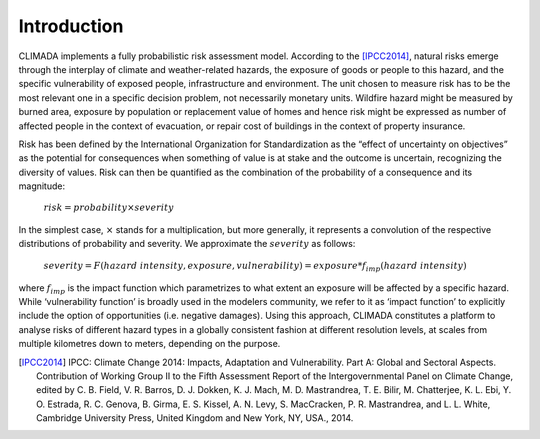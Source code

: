 Introduction
============

CLIMADA implements a fully probabilistic risk assessment model. According to the [IPCC2014]_, natural risks emerge through the interplay of climate and weather-related hazards, the exposure of goods or people to this hazard, and the specific vulnerability of exposed people, infrastructure and environment. The unit chosen to measure risk has to be the most relevant one in a specific decision problem, not necessarily monetary units. Wildfire hazard might be measured by burned area, exposure by population or replacement value of homes and hence risk might be expressed as number of affected people in the context of evacuation, or repair cost of buildings in the context of property insurance.

Risk has been defined by the International Organization for Standardization as the “effect of uncertainty on objectives” as the potential for consequences when something of value is at stake and the outcome is uncertain, recognizing the diversity of values. Risk can then be quantified as the combination of the probability of a consequence and its magnitude:

   :math:`risk = probability \times severity`

In the simplest case, :math:`\times` stands for a multiplication, but more generally, it represents a convolution of the respective distributions of probability and severity. We approximate the :math:`severity` as follows:

   :math:`severity = F(hazard \text{  } intensity, exposure, vulnerability) = exposure * f_{imp}(hazard \text{  } intensity)`

where :math:`f_{imp}` is the impact function which parametrizes to what extent an exposure will be affected by a specific hazard. While ‘vulnerability function’ is broadly used in the modelers community, we refer to it as ‘impact function’ to explicitly include the option of opportunities (i.e. negative damages). Using this approach, CLIMADA constitutes a platform to analyse risks of different hazard types in a globally consistent fashion at different resolution levels, at scales from multiple kilometres down to meters, depending on the purpose.

.. [IPCC2014] IPCC: Climate Change 2014: Impacts, Adaptation and Vulnerability. Part A: Global and Sectoral Aspects. Contribution of Working Group II to the Fifth Assessment Report of the Intergovernmental Panel on Climate Change, edited by C. B. Field, V. R. Barros, D. J. Dokken, K. J. Mach, M. D. Mastrandrea, T. E. Bilir, M. Chatterjee, K. L. Ebi, Y. O. Estrada, R. C. Genova, B. Girma, E. S. Kissel, A. N. Levy, S. MacCracken, P. R. Mastrandrea, and L. L. White, Cambridge University Press, United Kingdom and New York, NY, USA., 2014.

